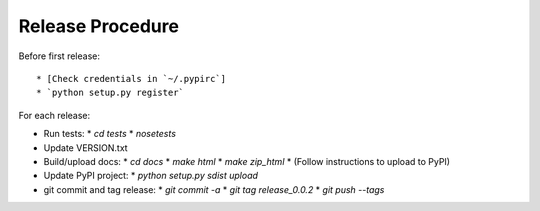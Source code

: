 Release Procedure
=================

Before first release::

* [Check credentials in `~/.pypirc`]
* `python setup.py register`

For each release:

* Run tests:
  * `cd tests`
  * `nosetests`
* Update VERSION.txt
* Build/upload docs:
  * `cd docs`
  * `make html`
  * `make zip_html`
  * (Follow instructions to upload to PyPI)
* Update PyPI project:
  * `python setup.py sdist upload`
* git commit and tag release:
  * `git commit -a`
  * `git tag release_0.0.2`
  * `git push --tags`
